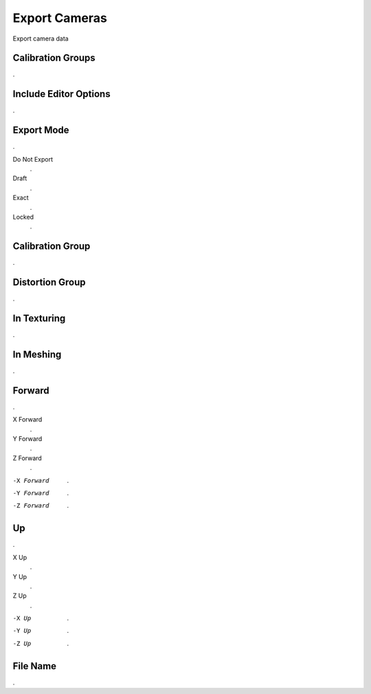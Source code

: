 Export Cameras
##############

Export camera data


Calibration Groups
******************

.

Include Editor Options
**********************

.

Export Mode
***********

.

Do Not Export
 .

Draft
 .

Exact
 .

Locked
 .

Calibration Group
*****************

.

Distortion Group
****************

.

In Texturing
************

.

In Meshing
**********

.

Forward
*******

.

X Forward
 .

Y Forward
 .

Z Forward
 .

-X Forward
 .

-Y Forward
 .

-Z Forward
 .

Up
**

.

X Up
 .

Y Up
 .

Z Up
 .

-X Up
 .

-Y Up
 .

-Z Up
 .

File Name
*********

.

